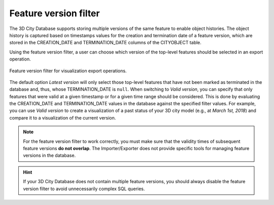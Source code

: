 .. _impexp_export_vis_feature_version_filter:

Feature version filter
----------------------

The 3D City Database supports storing multiple versions of the same feature
to enable object histories. The object history is captured based on timestamps values
for the creation and termination date of a feature version, which are stored
in the CREATION_DATE and TERMINATION_DATE columns of the CITYOBJECT table.

Using the feature version filter, a user can choose which version of the
top-level features should be selected in an export operation.

.. figure:: /media/impexp_export_vis_feature_version_filter.png
   :name: impexp_export_vis_feature_version_filter_fig
   :align: center

   Feature version filter for visualization export operations.

The default option *Latest version* will only select those top-level features
that have not been marked as terminated in the database and, thus, whose
TERMINATION_DATE is ``null``. When switching to *Valid version*, you can specify that only
features that were valid at a given timestamp or for a given time range should
be considered. This is done by evaluating the CREATION_DATE and TERMINATION_DATE
values in the database against the specified filter values. For example,
you can use *Valid version* to create a visualization of a past status of your 3D city model
(e.g., at *March 1st, 2018*) and compare it to a visualization of the current version.

.. note::
  For the feature version filter to work correctly, you must make sure that
  the validity times of subsequent feature versions **do not overlap**.
  The Importer/Exporter does not provide specific tools for managing
  feature versions in the database.

.. hint::
  If your 3D City Database does not contain multiple feature versions, you
  should always disable the feature version filter to avoid unnecessarily complex
  SQL queries.